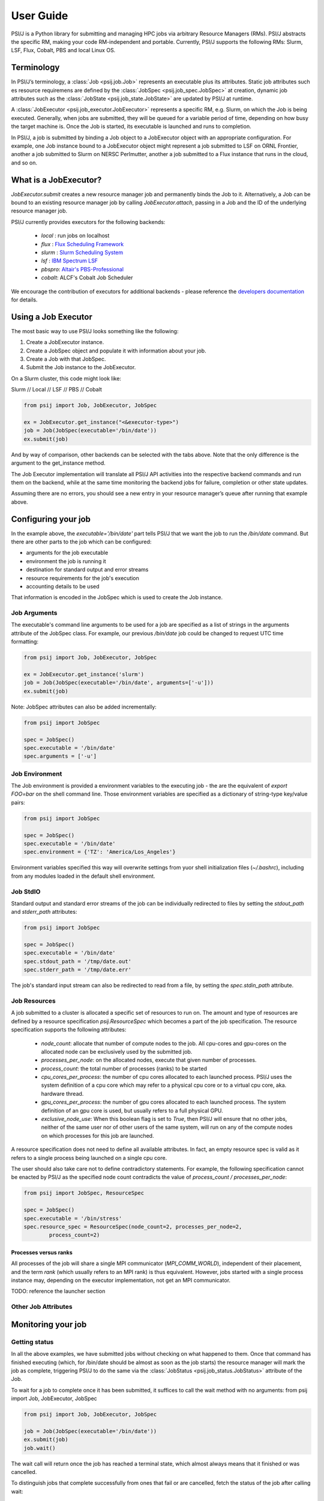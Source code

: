 
User Guide
==========

PSI/J is a Python library for submitting and managing HPC jobs via arbitrary
Resource Managers (RMs). PSI/J abstracts the specific RM, making your code
RM-independent and portable. Currently, PSI/J supports the following RMs: Slurm,
LSF, Flux, Cobalt, PBS and local Linux OS.


Terminology
-----------

In PSI/J’s terminology, a :class:`Job <psij.job.Job>` represents an executable
plus its attributes.  Static job attributes such es resource requiremens are
defined by the :class:`JobSpec <psij.job_spec.JobSpec>` at creation, dynamic job
attributes such as the :class:`JobState <psij.job_state.JobState>` are updated
by PSI/J at runtime.

A :class:`JobExecutor <psij.job_executor.JobExecutor>` represents
a specific RM, e.g. Slurm, on which the Job is being executed.  Generally, when
jobs are submitted, they will be queued for a variable period of time, depending
on how busy the target machine is. Once the Job is started, its executable is
launched and runs to completion.

In PSI/J, a job is submitted by binding a Job object to a JobExecutor object
with an appropriate configuration. For example, one Job instance bound to
a JobExecutor object might represent a job submitted to LSF on ORNL Frontier,
another a job submitted to Slurm on NERSC Perlmutter, another a job submitted to
a Flux instance that runs in the cloud, and so on.


What is a JobExecutor?
----------------------

`JobExecutor.submit` creates a new resource manager job and permanently binds
the Job to it. Alternatively, a Job can be bound to an existing resource manager
job by calling `JobExecutor.attach`, passing in a Job and the ID of the
underlying resource manager job.

.. image:: psij_arch.png

PSI/J currently provides executors for the following backends:

  - `local` : run jobs on localhost
  - `flux`  : `Flux Scheduling Framework <https://flux-framework.org/>`_
  - `slurm` : `Slurm Scheduling System <https://slurm.schedmd.com/>`_
  - `lsf`   : `IBM Spectrum LSF <https://www.ibm.com/docs/en/spectrum-lsf>`_
  - `pbspro`: `Altair's PBS-Professional <https://www.altair.com/pbs-professional>`_
  - `cobalt`: ALCF's Cobalt Job Scheduler

We encourage the contribution of executors for additional backends - please
reference the `developers documentation
<development/tutorial_add_executor.html>`_ for details.


Using a Job Executor
--------------------

The most basic way to use PSI/J looks something like the following:

1. Create a JobExecutor instance.
2. Create a JobSpec object and populate it with information about your job.
3. Create a Job with that JobSpec.
4. Submit the Job instance to the JobExecutor.

On a Slurm cluster, this code might look like:

.. rst-class:: executor-type-selector selector-mode-tabs

Slurm // Local // LSF // PBS // Cobalt

.. code-block:: python

    from psij import Job, JobExecutor, JobSpec

    ex = JobExecutor.get_instance("<&executor-type>")
    job = Job(JobSpec(executable='/bin/date'))
    ex.submit(job)

And by way of comparison, other backends can be selected with the tabs above.
Note that the only difference is the argument to the get_instance method.

The Job Executor implementation will translate all PSI/J API activities into the
respective backend commands and run them on the backend, while at the same time
monitoring the backend jobs for failure, completion or other state updates.

Assuming there are no errors, you should see a new entry in your resource
manager’s queue after running that example above.


Configuring your job
--------------------

In the example above, the `executable='/bin/date'` part tells PSI/J that we want
the job to run the `/bin/date` command. But there are other parts to the job
which can be configured:

- arguments for the job executable
- environment the job is running it
- destination for standard output and error streams
- resource requirements for the job's execution
- accounting details to be used

That information is encoded in the JobSpec which is used to create the Job
instance.


Job Arguments
^^^^^^^^^^^^^

The executable's command line arguments to be used for a job are specified as
a list of strings in the arguments attribute of the JobSpec class.  For example,
our previous `/bin/date` job could be changed to request UTC time formatting:

.. code-block:: python

    from psij import Job, JobExecutor, JobSpec

    ex = JobExecutor.get_instance('slurm')
    job = Job(JobSpec(executable='/bin/date', arguments=['-u']))
    ex.submit(job)

Note: JobSpec attributes can also be added incrementally:

.. code-block:: python

    from psij import JobSpec

    spec = JobSpec()
    spec.executable = '/bin/date'
    spec.arguments = ['-u']


Job Environment
^^^^^^^^^^^^^^^

The Job environment is provided a environment variables to the executing job
- the are the equivalent of `export FOO=bar` on the shell command line.  Those
environment variables are specified as a dictionary of string-type key/value
pairs:

.. code-block:: python

    from psij import JobSpec

    spec = JobSpec()
    spec.executable = '/bin/date'
    spec.environment = {'TZ': 'America/Los_Angeles'}

Environment variables specified this way will overwrite settings from yuor shell
initialization files (`~/.bashrc`), including from any modules loaded in the
default shell environment.


Job StdIO
^^^^^^^^^

Standard output and standard error streams of the job can be individually
redirected to files by setting the `stdout_path` and `stderr_path` attributes:

.. code-block:: python

    from psij import JobSpec

    spec = JobSpec()
    spec.executable = '/bin/date'
    spec.stdout_path = '/tmp/date.out'
    spec.stderr_path = '/tmp/date.err'

The job's standard input stream can also be redirected to read from a file, by
setting the `spec.stdin_path` attribute.


Job Resources
^^^^^^^^^^^^^

A job submitted to a cluster is allocated a specific set of resources to run on.
The amount and type of resources are defined by a resource specification
`psij.ResourceSpec` which becomes a part of the job specification.  The resource specification supports the following attributes:

  - `node_count`: allocate that number of compute nodes to the job.  All
    cpu-cores and gpu-cores on the allocated node can be exclusively used by the
    submitted job.
  - `processes_per_node`: on the allocated nodes, execute that given number of
    processes.
  - `process_count`: the total number of processes (ranks) to be started
  - `cpu_cores_per_process`: the number of cpu cores allocated to each launched
    process.  PSI/J uses the system definition of a cpu core which may refer to
    a physical cpu core or to a virtual cpu core, aka. hardware thread.
  - `gpu_cores_per_process`: the number of gpu cores allocated to each launched
    process.  The system definition of an gpu core is used, but usually refers
    to a full physical GPU.
  - `exclusive_node_use`: When this boolean flag is set to `True`, then PSI/J
    will ensure that no other jobs, neither of the same user nor of other users
    of the same system, will run on any of the compute nodes on which processes
    for this job are launched.

A resource specification does not need to define all available attributes. In
fact, an empty resource spec is valid as it refers to a single process being
launched on a single cpu core.

The user should also take care not to define contradictory statements.  For
example, the following specification cannot be enacted by PSI/J as the specified
node count contradicts the value of `process_count / processes_per_node`:

.. code-block:: python

    from psij import JobSpec, ResourceSpec

    spec = JobSpec()
    spec.executable = '/bin/stress'
    spec.resource_spec = ResourceSpec(node_count=2, processes_per_node=2,
            process_count=2)


Processes versus ranks
""""""""""""""""""""""

All processes of the job will share a single MPI communicator
(`MPI_COMM_WORLD`), independent of their placement, and the term `rank` (which
usually refers to an MPI rank) is thus equivalent.  However, jobs started with
a single process instance may, depending on the executor implementation, not get
an MPI communicator.

TODO: reference the launcher section


Other Job Attributes
^^^^^^^^^^^^^^^^^^^^

Monitoring your job
-------------------

Getting status
^^^^^^^^^^^^^^

In all the above examples, we have submitted jobs without checking on what
happened to them. Once that command has finished executing (which, for /bin/date
should be almost as soon as the job starts) the resource manager will mark the
job as complete, triggering PSI/J to do the same via the :class:`JobStatus
<psij.job_status.JobStatus>` attribute of the Job.

.. image:: states.png

To wait for a job to complete once it has been submitted, it suffices to call the wait method with no arguments:
from psij import Job, JobExecutor, JobSpec

.. code-block:: python

    from psij import Job, JobExecutor, JobSpec

    job = Job(JobSpec(executable='/bin/date'))
    ex.submit(job)
    job.wait()

The wait call will return once the job has reached a terminal state, which
almost always means that it finished or was cancelled.

To distinguish jobs that complete successfully from ones that fail or are
cancelled, fetch the status of the job after calling wait:

.. code-block:: python

    job.wait()
    print(str(job.status))


Status Callbacks
^^^^^^^^^^^^^^^^

Waiting for jobs to complete with wait is fine if you don’t mind blocking while
you wait for a single job to complete. However, if you want to wait on multiple
jobs without blocking, or you want to get updates when jobs start running, you
can attach a callback to a JobExecutor which will fire whenever any job
submitted to that executor changes status.

To wait on multiple jobs at once:

.. code-block:: python

    import time
    from psij import Job, JobExecutor, JobSpec

    count = 100

    def callback(job, status):
        global count

        if status.final:
            print(f"Job {job} completed with status {status}")
            count -= 1

    ex = JobExecutor.get_instance('flux')
    ex.set_job_status_callback(callback)
    for _ in range(count):
        job = Job(JobSpec(executable='/bin/date'))
        ex.submit(job)

    while count > 0:
        time.sleep(0.01)


Setting outputs
^^^^^^^^^^^^^^^

Dealing with errors
-------------------

Canceling your job
-------------------

Running Psi/J at your site
--------------------------

Pages should contain:

- A simple example ported to multiple sites showing how to configure PSI/J for
  each site with required configuration / attributes (with site-switcher?)
  (Each example should be in the test suite)
- Common errors you might encounter
- ‘If your site isn’t listed, please contact us to include it’


Running at LLNL LC
^^^^^^^^^^^^^^^^^^

Running at OLCF
^^^^^^^^^^^^^^^

Running at NERSC
^^^^^^^^^^^^^^^^

Running at ALCF
^^^^^^^^^^^^^^^


